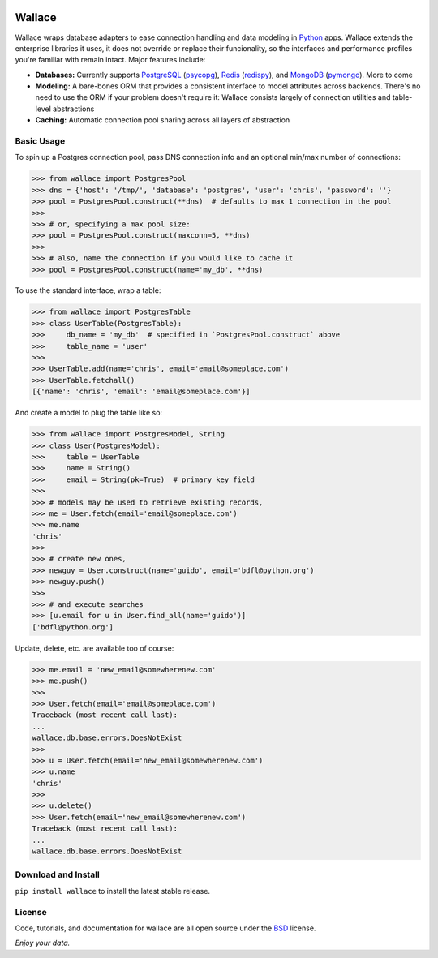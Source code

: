 .. image:: https://pypip.in/download/wallace/badge.png
    :target: https://pypi.python.org/pypi/wallace/
    :alt: Downloads

.. image:: https://pypip.in/version/wallace/badge.png
    :target: https://pypi.python.org/pypi/wallace/
    :alt: Latest Version

.. image:: https://pypip.in/license/wallace/badge.png
    :target: https://pypi.python.org/pypi/wallace/
    :alt: License


.. _Python: http://python.org/

.. _MongoDB: http://www.mongodb.com
.. _pymongo: https://pypi.python.org/pypi/pymongo

.. _PostgreSQL: http://www.postgresql.org/
.. _psycopg: https://pypi.python.org/pypi/psycopg2

.. _Redis: http://www.redis.io
.. _redispy: https://pypi.python.org/pypi/redis/


=======
Wallace
=======

Wallace wraps database adapters to ease connection handling and data
modeling in Python_ apps. Wallace extends the enterprise libraries
it uses, it does not override or replace their funcionality, so
the interfaces and performance profiles you're familiar with remain intact.
Major features include:

* **Databases:** Currently supports PostgreSQL_ (psycopg_), Redis_ (redispy_), and MongoDB_ (pymongo_). More to come
* **Modeling:** A bare-bones ORM that provides a consistent interface to model attributes across backends. There's no need to use the ORM if your problem doesn't require it: Wallace consists largely of connection utilities and table-level abstractions
* **Caching:** Automatic connection pool sharing across all layers of abstraction


Basic Usage
~~~~~~~~~~~

To spin up a Postgres connection pool, pass DNS connection info and an optional min/max number of connections:

.. code-block:: python

  >>> from wallace import PostgresPool
  >>> dns = {'host': '/tmp/', 'database': 'postgres', 'user': 'chris', 'password': ''}
  >>> pool = PostgresPool.construct(**dns)  # defaults to max 1 connection in the pool
  >>>
  >>> # or, specifying a max pool size:
  >>> pool = PostgresPool.construct(maxconn=5, **dns)
  >>>
  >>> # also, name the connection if you would like to cache it
  >>> pool = PostgresPool.construct(name='my_db', **dns)


To use the standard interface, wrap a table:

.. code-block:: python

  >>> from wallace import PostgresTable
  >>> class UserTable(PostgresTable):
  >>>     db_name = 'my_db'  # specified in `PostgresPool.construct` above
  >>>     table_name = 'user'
  >>>
  >>> UserTable.add(name='chris', email='email@someplace.com')
  >>> UserTable.fetchall()
  [{'name': 'chris', 'email': 'email@someplace.com'}]


And create a model to plug the table like so:

.. code-block:: python

  >>> from wallace import PostgresModel, String
  >>> class User(PostgresModel):
  >>>     table = UserTable
  >>>     name = String()
  >>>     email = String(pk=True)  # primary key field
  >>>
  >>> # models may be used to retrieve existing records,
  >>> me = User.fetch(email='email@someplace.com')
  >>> me.name
  'chris'
  >>>
  >>> # create new ones,
  >>> newguy = User.construct(name='guido', email='bdfl@python.org')
  >>> newguy.push()
  >>>
  >>> # and execute searches
  >>> [u.email for u in User.find_all(name='guido')]
  ['bdfl@python.org']


Update, delete, etc. are available too of course:

.. code-block:: python

  >>> me.email = 'new_email@somewherenew.com'
  >>> me.push()
  >>>
  >>> User.fetch(email='email@someplace.com')
  Traceback (most recent call last):
  ...
  wallace.db.base.errors.DoesNotExist
  >>>
  >>> u = User.fetch(email='new_email@somewherenew.com')
  >>> u.name
  'chris'
  >>>
  >>> u.delete()
  >>> User.fetch(email='new_email@somewherenew.com')
  Traceback (most recent call last):
  ...
  wallace.db.base.errors.DoesNotExist


Download and Install
~~~~~~~~~~~~~~~~~~~~

``pip install wallace`` to install the latest stable release.


License
~~~~~~~

.. __: https://github.com/csira/wallace/raw/master/LICENSE.txt

Code, tutorials, and documentation for wallace are all open source under the BSD__ license.


*Enjoy your data.*
